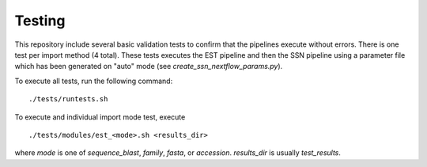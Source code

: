 Testing
=======
This repository include several basic validation tests to confirm that the
pipelines execute without errors. There is one test per import method (4 total).
These tests executes the EST pipeline and then the SSN pipeline using a
parameter file which has been generated on "auto" mode (see
`create_ssn_nextflow_params.py`).

To execute all tests, run the following command: ::

    ./tests/runtests.sh

To execute and individual import mode test, execute ::

    ./tests/modules/est_<mode>.sh <results_dir>

where `mode` is one of `sequence_blast`, `family`, `fasta`, or `accession`.
`results_dir` is usually `test_results`.
